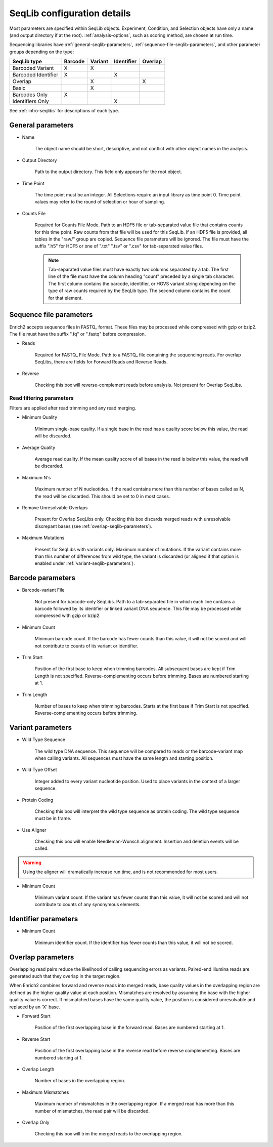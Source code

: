 .. _seqlib-configuration:

SeqLib configuration details
================================

Most parameters are specified within SeqLib objects. Experiment, Condition, and Selection objects have only a name (and output directory if at the root). :ref:`analysis-options`, such as scoring method, are chosen at run time.

Sequencing libraries have :ref:`general-seqlib-parameters`, :ref:`sequence-file-seqlib-parameters`, and other parameter groups depending on the type: 

+----------------------+---------+---------+------------+---------+
| SeqLib type          | Barcode | Variant | Identifier | Overlap |
+======================+=========+=========+============+=========+
| Barcoded Variant     | X       | X       |            |         |
+----------------------+---------+---------+------------+---------+
| Barcoded Identifier  | X       |         | X          |         |
+----------------------+---------+---------+------------+---------+
| Overlap              |         | X       |            | X       |
+----------------------+---------+---------+------------+---------+
| Basic                |         | X       |            |         |
+----------------------+---------+---------+------------+---------+
| Barcodes Only        | X       |         |            |         |
+----------------------+---------+---------+------------+---------+
| Identifiers Only     |         |         | X          |         |
+----------------------+---------+---------+------------+---------+

See :ref:`intro-seqlibs` for descriptions of each type.

.. _general-seqlib-parameters:

General parameters
--------------------------------

* Name

	The object name should be short, descriptive, and not conflict with other object names in the analysis.

* Output Directory
	
	Path to the output directory. This field only appears for the root object.

* Time Point

	The time point must be an integer. All Selections require an input library as time point 0. Time point values may refer to the round of selection or hour of sampling.

* Counts File

	Required for Counts File Mode. Path to an HDF5 file or tab-separated value file that contains counts for this time point. Raw counts from that file will be used for this SeqLib. If an HDF5 file is provided, all tables in the "raw/" group are copied. Sequence file parameters will be ignored. The file must have the suffix ".h5" for HDF5 or one of ".txt" ".tsv" or ".csv" for tab-separated value files.

	.. note:: Tab-separated value files must have exactly two columns separated by a tab. The first line of the file must have the column heading "count" preceded by a single tab character. The first column contains the barcode, identifier, or HGVS variant string depending on the type of raw counts required by the SeqLib type. The second column contains the count for that element.

.. _sequence-file-seqlib-parameters:

Sequence file parameters
--------------------------------

Enrich2 accepts sequence files in FASTQ_ format. These files may be processed while compressed with gzip or bzip2. The file must have the suffix ".fq" or ".fastq" before compression. 

* Reads

	Required for FASTQ_ File Mode. Path to a FASTQ_ file containing the sequencing reads. For overlap SeqLibs, there are fields for Forward Reads and Reverse Reads.

* Reverse

	Checking this box will reverse-complement reads before analysis. Not present for Overlap SeqLibs.

Read filtering parameters
++++++++++++++++++++++++++++++++++

Filters are applied after read trimming and any read merging.

* Minimum Quality

	Minimum single-base quality. If a single base in the read has a quality score below this value, the read will be discarded.

* Average Quality

	Average read quality. If the mean quality score of all bases in the read is below this value, the read will be discarded.

* Maximum N's

	Maximum number of N nucleotides. If the read contains more than this number of bases called as N, the read will be discarded. This should be set to 0 in most cases.

* Remove Unresolvable Overlaps

	Present for Overlap SeqLibs only. Checking this box discards merged reads with unresolvable discrepant bases (see :ref:`overlap-seqlib-parameters`).

* Maximum Mutations

	Present for SeqLibs with variants only. Maximum number of mutations. If the variant contains more than this number of differences from wild type, the variant is discarded (or aligned if that option is enabled under :ref:`variant-seqlib-parameters`).

.. _barcode-seqlib-parameters:

Barcode parameters
--------------------------------

* Barcode-variant File

	Not present for barcode-only SeqLibs. Path to a tab-separated file in which each line contains a barcode followed by its identifier or linked variant DNA sequence. This file may be processed while compressed with gzip or bzip2. 

* Minimum Count

	Minimum barcode count. If the barcode has fewer counts than this value, it will not be scored and will not contribute to counts of its variant or identifier.

* Trim Start

	Position of the first base to keep when trimming barcodes. All subsequent bases are kept if Trim Length is not specified. Reverse-complementing occurs before trimming. Bases are numbered starting at 1.

* Trim Length

	Number of bases to keep when trimming barcodes. Starts at the first base if Trim Start is not specified. Reverse-complementing occurs before trimming.

.. _variant-seqlib-parameters:

Variant parameters
--------------------------------

* Wild Type Sequence
	
	The wild type DNA sequence. This sequence will be compared to reads or the barcode-variant map when calling variants. All sequences must have the same length and starting position.

* Wild Type Offset

	Integer added to every variant nucleotide position. Used to place variants in the context of a larger sequence.

* Protein Coding

	Checking this box will interpret the wild type sequence as protein coding. The wild type sequence must be in frame.

* Use Aligner

	Checking this box will enable Needleman-Wunsch alignment. Insertion and deletion events will be called.

.. warning:: Using the aligner will dramatically increase run time, and is not recommended for most users.

* Minimum Count

	Minimum variant count. If the variant has fewer counts than this value, it will not be scored and will not contribute to counts of any synonymous elements.

.. _identifier-seqlib-parameters:

Identifier parameters
--------------------------------

* Minimum Count

	Minimum identifier count. If the identifier has fewer counts than this value, it will not be scored.

.. _overlap-seqlib-parameters:

Overlap parameters
--------------------------------

Overlapping read pairs reduce the likelihood of calling sequencing errors as variants. Paired-end Illumina reads are generated such that they overlap in the target region.

When Enrich2 combines forward and reverse reads into merged reads, base quality values in the overlapping region are defined as the higher quality value at each position. Mismatches are resolved by assuming the base with the higher quality value is correct. If mismatched bases have the same quality value, the position is considered unresolvable and replaced by an 'X' base.

* Forward Start

	Position of the first overlapping base in the forward read. Bases are numbered starting at 1. 

* Reverse Start

	Position of the first overlapping base in the reverse read before reverse complementing. Bases are numbered starting at 1. 

* Overlap Length

	Number of bases in the overlapping region.

* Maximum Mismatches

	Maximum number of mismatches in the overlapping region. If a merged read has more than this number of mismatches, the read pair will be discarded.

* Overlap Only

	Checking this box will trim the merged reads to the overlapping region.

